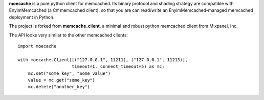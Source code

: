 **moecache** is a pure python client for memcached.  Its binary
protocol and shading strategy are compatible with EnyimMemcached
(a C# memcached client), so that you are can read/write an
EnyimMemcached-managed memcached deployment in Python.

The project is forked from **memcache_client**, a minimal and robust
python memcached client from Mixpanel, Inc.

The API looks very similar to the other memcached clients:

::

    import moecache

    with moecache.Client([("127.0.0.1", 11211), ("127.0.0.1", 11213)],
                         timeout=1, connect_timeout=5) as mc:
        mc.set("some_key", "Some value")
        value = mc.get("some_key")
        mc.delete("another_key")
